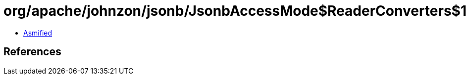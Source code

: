 = org/apache/johnzon/jsonb/JsonbAccessMode$ReaderConverters$1.class

 - link:JsonbAccessMode$ReaderConverters$1-asmified.java[Asmified]

== References

